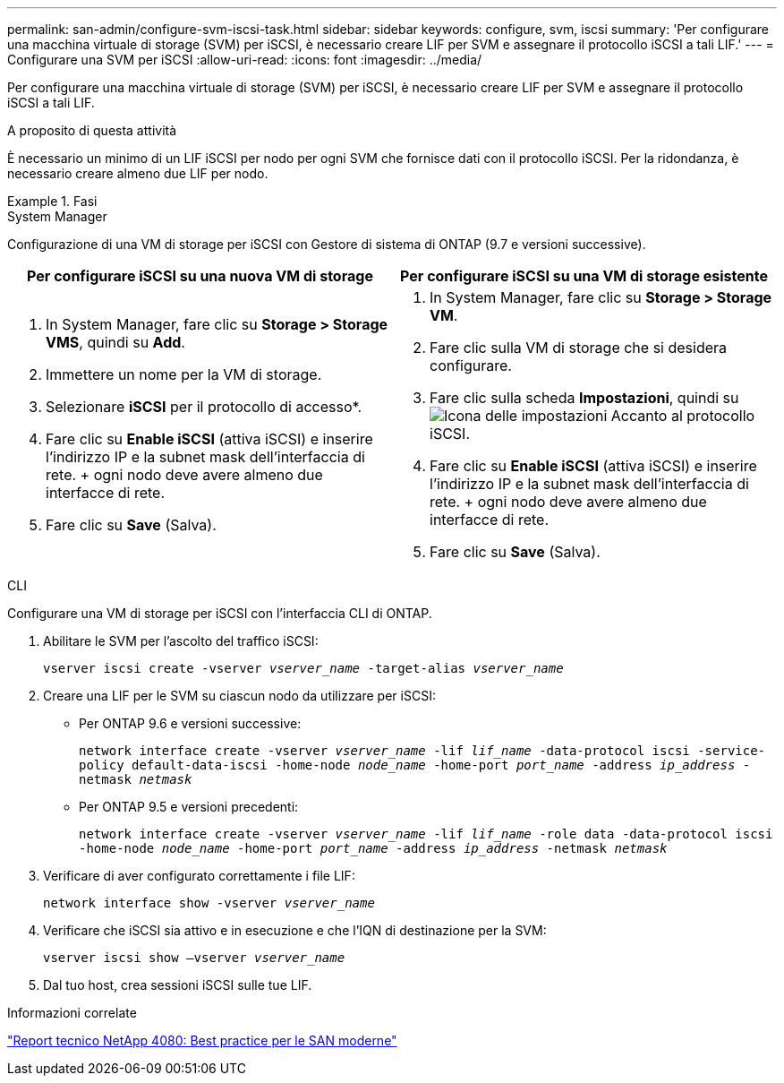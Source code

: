---
permalink: san-admin/configure-svm-iscsi-task.html 
sidebar: sidebar 
keywords: configure, svm, iscsi 
summary: 'Per configurare una macchina virtuale di storage (SVM) per iSCSI, è necessario creare LIF per SVM e assegnare il protocollo iSCSI a tali LIF.' 
---
= Configurare una SVM per iSCSI
:allow-uri-read: 
:icons: font
:imagesdir: ../media/


[role="lead"]
Per configurare una macchina virtuale di storage (SVM) per iSCSI, è necessario creare LIF per SVM e assegnare il protocollo iSCSI a tali LIF.

.A proposito di questa attività
È necessario un minimo di un LIF iSCSI per nodo per ogni SVM che fornisce dati con il protocollo iSCSI. Per la ridondanza, è necessario creare almeno due LIF per nodo.

.Fasi
[role="tabbed-block"]
====
.System Manager
--
Configurazione di una VM di storage per iSCSI con Gestore di sistema di ONTAP (9.7 e versioni successive).

[cols="2"]
|===
| Per configurare iSCSI su una nuova VM di storage | Per configurare iSCSI su una VM di storage esistente 


 a| 
. In System Manager, fare clic su *Storage > Storage VMS*, quindi su *Add*.
. Immettere un nome per la VM di storage.
. Selezionare *iSCSI* per il protocollo di accesso*.
. Fare clic su *Enable iSCSI* (attiva iSCSI) e inserire l'indirizzo IP e la subnet mask dell'interfaccia di rete. + ogni nodo deve avere almeno due interfacce di rete.
. Fare clic su *Save* (Salva).

 a| 
. In System Manager, fare clic su *Storage > Storage VM*.
. Fare clic sulla VM di storage che si desidera configurare.
. Fare clic sulla scheda *Impostazioni*, quindi su image:icon_gear.gif["Icona delle impostazioni"] Accanto al protocollo iSCSI.
. Fare clic su *Enable iSCSI* (attiva iSCSI) e inserire l'indirizzo IP e la subnet mask dell'interfaccia di rete. + ogni nodo deve avere almeno due interfacce di rete.
. Fare clic su *Save* (Salva).


|===
--
.CLI
--
Configurare una VM di storage per iSCSI con l'interfaccia CLI di ONTAP.

. Abilitare le SVM per l'ascolto del traffico iSCSI:
+
`vserver iscsi create -vserver _vserver_name_ -target-alias _vserver_name_`

. Creare una LIF per le SVM su ciascun nodo da utilizzare per iSCSI:
+
** Per ONTAP 9.6 e versioni successive:
+
`network interface create -vserver _vserver_name_ -lif _lif_name_ -data-protocol iscsi -service-policy default-data-iscsi -home-node _node_name_ -home-port _port_name_ -address _ip_address_ -netmask _netmask_`

** Per ONTAP 9.5 e versioni precedenti:
+
`network interface create -vserver _vserver_name_ -lif _lif_name_ -role data -data-protocol iscsi -home-node _node_name_ -home-port _port_name_ -address _ip_address_ -netmask _netmask_`



. Verificare di aver configurato correttamente i file LIF:
+
`network interface show -vserver _vserver_name_`

. Verificare che iSCSI sia attivo e in esecuzione e che l'IQN di destinazione per la SVM:
+
`vserver iscsi show –vserver _vserver_name_`

. Dal tuo host, crea sessioni iSCSI sulle tue LIF.


--
====
.Informazioni correlate
https://www.netapp.com/media/10680-tr4080.pdf["Report tecnico NetApp 4080: Best practice per le SAN moderne"]
